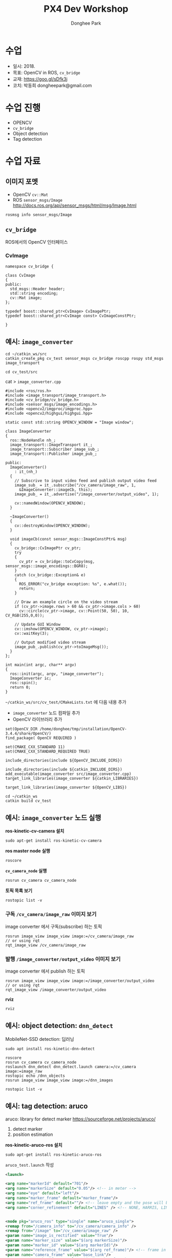 
#+STARTUP: showeverything
#+TITLE:     PX4 Dev Workshop
#+AUTHOR:    Donghee Park
# Creative Commons, Share-Alike (cc)
#+EMAIL:     dongheepark@gmail.com
#+HTML_HEAD_EXTRA: <style type="text/css">img {  width: auto ;  max-width: 100% ;  height: auto ;} .org-src-container {border: 0px; box-shadow: none;}  pre { white-space: pre-wrap; white-space: -moz-pre-wrap; white-space: -pre-wrap; white-space: -o-pre-wrap; word-wrap: break-word; } </style>
#+HTML_HEAD: <link rel="stylesheet" type="text/css" href="http://gongzhitaao.org/orgcss/org.css"/>

* 수업
 - 일시: 2018.
 - 목표: OpenCV in ROS, ~cv_bridge~
 - 교재: https://goo.gl/sDfk3j
 - 코치: 박동희 dongheepark@gmail.com

* 수업 진행
 - OPENCV
 - ~cv_bridge~
 - Object detection
 - Tag detection

* 수업 자료

** 이미지 포멧

 - OpenCV ~cv::Mat~
 - ROS ~sensor_msgs/Image~ http://docs.ros.org/api/sensor_msgs/html/msg/Image.html
#+BEGIN_SRC
rosmsg info sensor_msgs/Image
#+END_SRC

** ~cv_bridge~

ROS에서의 OpenCV 인터페이스

[[http://wiki.ros.org/cv_bridge/Tutorials/UsingCvBridgeCppHydro?action=AttachFile&do=get&target=cvbridge4.png]]

*** CvImage

#+BEGIN_SRC c++
namespace cv_bridge {

class CvImage
{
public:
  std_msgs::Header header;
  std::string encoding;
  cv::Mat image;
};

typedef boost::shared_ptr<CvImage> CvImagePtr;
typedef boost::shared_ptr<CvImage const> CvImageConstPtr;

}
#+END_SRC

** 예시: ~image_converter~

#+BEGIN_SRC
cd ~/catkin_ws/src
catkin_create_pkg cv_test sensor_msgs cv_bridge roscpp rospy std_msgs image_transport
#+END_SRC

#+BEGIN_SRC
cd cv_test/src
#+END_SRC

cat > ~image_converter.cpp~
#+BEGIN_SRC
#include <ros/ros.h>
#include <image_transport/image_transport.h>
#include <cv_bridge/cv_bridge.h>
#include <sensor_msgs/image_encodings.h>
#include <opencv2/imgproc/imgproc.hpp>
#include <opencv2/highgui/highgui.hpp>

static const std::string OPENCV_WINDOW = "Image window";

class ImageConverter
{
  ros::NodeHandle nh_;
  image_transport::ImageTransport it_;
  image_transport::Subscriber image_sub_;
  image_transport::Publisher image_pub_;

public:
  ImageConverter()
    : it_(nh_)
  {
    // Subscrive to input video feed and publish output video feed
    image_sub_ = it_.subscribe("/cv_camera/image_raw", 1,
      &ImageConverter::imageCb, this);
    image_pub_ = it_.advertise("/image_converter/output_video", 1);

    cv::namedWindow(OPENCV_WINDOW);
  }

  ~ImageConverter()
  {
    cv::destroyWindow(OPENCV_WINDOW);
  }

  void imageCb(const sensor_msgs::ImageConstPtr& msg)
  {
    cv_bridge::CvImagePtr cv_ptr;
    try
    {
      cv_ptr = cv_bridge::toCvCopy(msg, sensor_msgs::image_encodings::BGR8);
    }
    catch (cv_bridge::Exception& e)
    {
      ROS_ERROR("cv_bridge exception: %s", e.what());
      return;
    }

    // Draw an example circle on the video stream
    if (cv_ptr->image.rows > 60 && cv_ptr->image.cols > 60)
      cv::circle(cv_ptr->image, cv::Point(50, 50), 10, CV_RGB(255,0,0));

    // Update GUI Window
    cv::imshow(OPENCV_WINDOW, cv_ptr->image);
    cv::waitKey(3);

    // Output modified video stream
    image_pub_.publish(cv_ptr->toImageMsg());
  }
};

int main(int argc, char** argv)
{
  ros::init(argc, argv, "image_converter");
  ImageConverter ic;
  ros::spin();
  return 0;
}
#+END_SRC

~~/catkin_ws/src/cv_test/CMakeLists.txt~ 에 다음 내용 추가
 - ~image_converter~ 노드 컴파일 추가
 - OpenCV 라이브러리 추가

#+BEGIN_SRC
set(OpenCV_DIR /home/donghee/tmp/installation/OpenCV-3.4.4/share/OpenCV/)
find_package( OpenCV REQUIRED )

set(CMAKE_CXX_STANDARD 11)
set(CMAKE_CXX_STANDARD_REQUIRED TRUE)

include_directories(include ${OpenCV_INCLUDE_DIRS})

include_directories(include ${catkin_INCLUDE_DIRS})
add_executable(image_converter src/image_converter.cpp)
target_link_libraries(image_converter ${catkin_LIBRARIES})

target_link_libraries(image_converter ${OpenCV_LIBS})
#+END_SRC

#+BEGIN_SRC
cd ~/catkin_ws
catkin build cv_test
#+END_SRC

** 예시: ~image_converter~ 노드 실행

*ros-kinetic-cv-camera 설치*
#+BEGIN_SRC
sudo apt-get install ros-kinetic-cv-camera
#+END_SRC

*ros master node 실행*
#+BEGIN_SRC
roscore
#+END_SRC

*~cv_camera_node~ 실행*
#+BEGIN_SRC
rosrun cv_camera cv_camera_node
#+END_SRC

*토픽 목록 보기*
#+BEGIN_SRC
rostopic list -v
#+END_SRC

*** 구독 ~/cv_camera/image_raw~ 이미지 보기
image converter 에서 구독(subscribe) 하는 토픽

#+BEGIN_SRC c++
rosrun image_view image_view image:=/cv_camera/image_raw
// or using rqt
rqt_image_view /cv_camera/image_raw
#+END_SRC

*** 발행 ~/image_converter/output_video~ 이미지 보기
image converter 에서 publish 하는 토픽

#+BEGIN_SRC
rosrun image_view image_view image:=/image_converter/output_video
// or using rqt
rqt_image_view /image_converter/output_video
#+END_SRC

*rviz*
#+BEGIN_SRC
rviz
#+END_SRC

[[https://i.imgur.com/jsulKek.png]]

** 예시: object detection: ~dnn_detect~

[[https://i.imgur.com/GKDEe3r.png]]

MobileNet-SSD detection: 딥러닝

#+BEGIN_SRC
sudo apt install ros-kinetic-dnn-detect
#+END_SRC

#+BEGIN_SRC
roscore
rosrun cv_camera cv_camera_node
roslaunch dnn_detect dnn_detect.launch camera:=/cv_camera image:=image_raw
rostopic echo /dnn_objects
rosrun image_view image_view image:=/dnn_images
#+END_SRC

#+BEGIN_SRC
rostopic list -v
#+END_SRC

** 예시: tag detection: aruco

aruco: library for detect marker https://sourceforge.net/projects/aruco/
 1. detect marker
 2. position estimation

[[https://i.imgur.com/pa6a5HY.png]]

*ros-kinetic-aruco-ros 설치*
#+BEGIN_SRC
sudo apt-get install ros-kinetic-aruco-ros
#+END_SRC

~aruco_test.launch~ 작성
#+BEGIN_SRC xml
  <launch>

  <arg name="markerId" default="701"/>
  <arg name="markerSize" default="0.05"/> <!-- in meter -->
  <arg name="eye" default="left"/>
  <arg name="marker_frame" default="marker_frame"/>
  <arg name="ref_frame" default=""/> <!-- leave empty and the pose will be published wrt param parent_name -->
  <arg name="corner_refinement" default="LINES" /> <!-- NONE, HARRIS, LINES, SUBPIX -->


  <node pkg="aruco_ros" type="single" name="aruco_single">
  <remap from="/camera_info" to="/cv_camera/camera_info" />
  <remap from="/image" to="/cv_camera/image_raw" />
  <param name="image_is_rectified" value="True"/>
  <param name="marker_size" value="$(arg markerSize)"/>
  <param name="marker_id" value="$(arg markerId)"/>
  <param name="reference_frame" value="$(arg ref_frame)"/> <!-- frame in which the marker pose will be refered -->
  <param name="camera_frame" value="base_link"/>
  <param name="marker_frame" value="$(arg marker_frame)" />
  <param name="corner_refinement" value="$(arg corner_refinement)" />
  <!-- <param name="calibration_file" type="string" value="/tmp/ost.yaml"/> -->
  </node>

  </launch>
#+END_SRC

*aruco 노드 실행*
#+BEGIN_SRC
roslaunch aruco_test.launch
#+END_SRC

*마커 결과 확인*
#+BEGIN_SRC
rosrun image_view image_view image:=/aruco_single/result
#+END_SRC

** 예시: position estimation using aruco

[[https://i.imgur.com/arFC1S0.png]]

*마커 위치/자세 확인*
#+BEGIN_SRC
rostopic echo /aruco_single/pose
#+END_SRC

*** Camera Calibration

http://wiki.ros.org/camera_calibration
http://wiki.ros.org/camera_calibration/Tutorials/MonocularCalibration

*camera calibration 실행*
#+BEGIN_SRC
rosrun camera_calibration cameracalibrator.py --size 8x6 --square 0.025 image:=/cv_camera/image_raw camera:=/cv_camera
#+END_SRC

calibration 후 commit 버튼 클릭

~cv_camera_node~ 다시 실행하여 camera calibration 데이터 적용

* 참고
 - http://wiki.ros.org/vision_opencv
 - http://wiki.ros.org/cv_bridge/Tutorials/UsingCvBridgeToConvertBetweenROSImagesAndOpenCVImages
  - http://wiki.ros.org/image_transport/Tutorials/PublishingImages
  - http://wiki.ros.org/image_transport/Tutorials/SubscribingToImages
 - aruco maker generator http://chev.me/arucogen/
 - http://wiki.ros.org/dnn_detect
  - mobilenet-ssd https://github.com/weiliu89/caffe/tree/ssd
